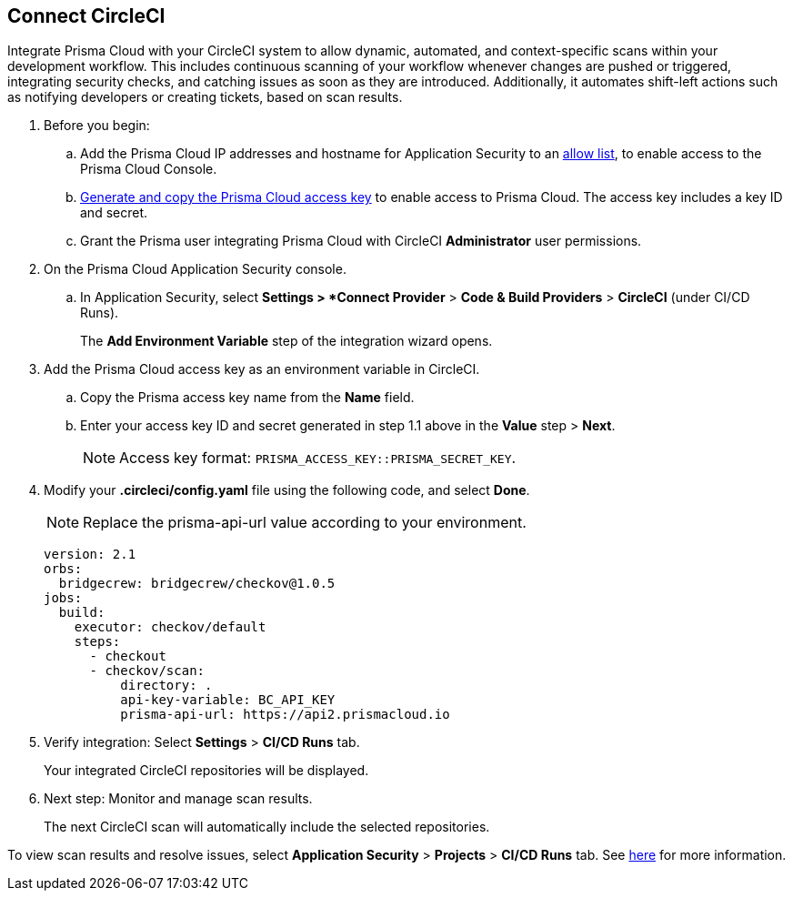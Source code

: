 :topic_type: task

[.task]
== Connect CircleCI  

Integrate Prisma Cloud with your CircleCI system to allow dynamic, automated, and context-specific scans within your development workflow. This includes continuous scanning of your workflow whenever changes are pushed or triggered, integrating security checks, and catching issues as soon as they are introduced. Additionally, it automates shift-left actions such as notifying developers or creating tickets, based on scan results.

[.procedure]
. Before you begin:
+
.. Add the Prisma Cloud IP addresses and hostname for Application Security to an https://docs.paloaltonetworks.com/prisma/prisma-cloud/prisma-cloud-admin/get-started-with-prisma-cloud/enable-access-prisma-cloud-console.html[allow list], to enable access to the Prisma Cloud Console.
.. https://docs.paloaltonetworks.com/prisma/prisma-cloud/prisma-cloud-admin-code-security/get-started/generate-access-keys[Generate and copy the Prisma Cloud access key] to enable access to Prisma Cloud. The access key includes a key ID and secret.
.. Grant the Prisma user integrating Prisma Cloud with CircleCI *Administrator* user permissions. 

. On the Prisma Cloud Application Security console.
.. In Application Security, select *Settings > *Connect Provider* > *Code & Build Providers* > *CircleCI* (under CI/CD Runs).
+
The *Add Environment Variable* step of the integration wizard opens.
. Add the Prisma Cloud access key as an environment variable in CircleCI.
.. Copy the Prisma access key name from the *Name* field.
.. Enter your access key ID and secret generated in step 1.1 above in the *Value* step > *Next*.
+
NOTE: Access key format: `PRISMA_ACCESS_KEY::PRISMA_SECRET_KEY`.

. Modify your *.circleci/config.yaml* file using the following code, and select *Done*.
+
NOTE: Replace the prisma-api-url value according to your environment. 
+
[source.yml]
----
version: 2.1
orbs:
  bridgecrew: bridgecrew/checkov@1.0.5
jobs:
  build:
    executor: checkov/default
    steps:
      - checkout
      - checkov/scan:
          directory: .
          api-key-variable: BC_API_KEY 
          prisma-api-url: https://api2.prismacloud.io
----


. Verify integration: Select *Settings* > *CI/CD Runs* tab.
+
Your integrated CircleCI repositories will be displayed. 

. Next step: Monitor and manage scan results.
+
The next CircleCI scan will automatically include the selected repositories. 

To view scan results and resolve issues, select *Application Security* > *Projects* > *CI/CD Runs* tab. See xref:../../../risk-management/monitor-code-build-issues.adoc[here] for more information.  



////
. Verify integration: Select *Settings* > *Code & Build Providers* > Click the *CI/CD Runs* tab.
+
Confirm that the status of your integrated repositories is displayed as successful.
+
NOTE: You may have to wait for up to three minutes before the status of the integration is updated and displays *Succeeded*.
////